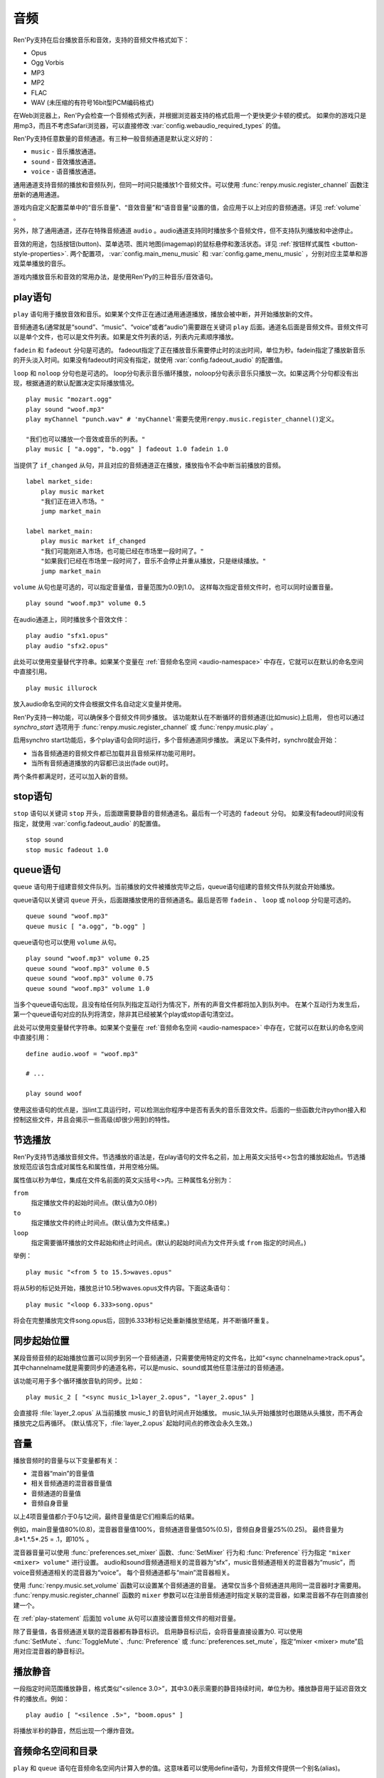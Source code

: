 .. _audio:

音频
=======

Ren'Py支持在后台播放音乐和音效，支持的音频文件格式如下：

* Opus
* Ogg Vorbis
* MP3
* MP2
* FLAC
* WAV (未压缩的有符号16bit型PCM编码格式)

在Web浏览器上，Ren'Py会检查一个音频格式列表，并根据浏览器支持的格式启用一个更快更少卡顿的模式。
如果你的游戏只是用mp3，而且不考虑Safari浏览器，可以直接修改 :var:`config.webaudio_required_types` 的值。

Ren'Py支持任意数量的音频通道。有三种一般音频通道是默认定义好的：

* ``music`` - 音乐播放通道。
* ``sound`` - 音效播放通道。
* ``voice`` - 语音播放通道。

通用通道支持音频的播放和音频队列，但同一时间只能播放1个音频文件。可以使用
:func:`renpy.music.register_channel` 函数注册新的通用通道。

游戏内自定义配置菜单中的“音乐音量”、“音效音量”和“语音音量”设置的值，会应用于以上对应的音频通道。详见 :ref:`volume` 。

另外，除了通用通道，还存在特殊音频通道 ``audio`` 。audio通道支持同时播放多个音频文件，但不支持队列播放和中途停止。

音效的用途，包括按钮(button)、菜单选项、图片地图(imagemap)的鼠标悬停和激活状态。详见
:ref:`按钮样式属性 <button-style-properties>`. 两个配置项， :var:`config.main_menu_music` 和 :var:`config.game_menu_music` ，分别对应主菜单和游戏菜单播放的音乐。

游戏内播放音乐和音效的常用办法，是使用Ren'Py的三种音乐/音效语句。

.. _play-statement:

play语句
------------------

``play`` 语句用于播放音效和音乐。如果某个文件正在通过通用通道播放，播放会被中断，并开始播放新的文件。

音频通道名(通常就是“sound”、“music”、“voice”或者“audio”)需要跟在关键词 ``play`` 后面。通道名后面是音频文件。音频文件可以是单个文件，也可以是文件列表。如果是文件列表的话，列表内元素顺序播放。


``fadein`` 和 ``fadeout`` 分句是可选的。 fadeout指定了正在播放音乐需要停止时的淡出时间，单位为秒。fadein指定了播放新音乐的开头淡入时间。如果没有fadeout时间没有指定，就使用 :var:`config.fadeout_audio` 的配置值。

``loop`` 和 ``noloop`` 分句也是可选的。 loop分句表示音乐循环播放，noloop分句表示音乐只播放一次。如果这两个分句都没有出现，根据通道的默认配置决定实际播放情况。

::

    play music "mozart.ogg"
    play sound "woof.mp3"
    play myChannel "punch.wav" # 'myChannel'需要先使用renpy.music.register_channel()定义。

    "我们也可以播放一个音效或音乐的列表。"
    play music [ "a.ogg", "b.ogg" ] fadeout 1.0 fadein 1.0

当提供了 ``if_changed`` 从句，并且对应的音频通道正在播放，播放指令不会中断当前播放的音频。

::

    label market_side:
        play music market
        "我们正在进入市场。"
        jump market_main

    label market_main:
        play music market if_changed
        "我们可能刚进入市场，也可能已经在市场里一段时间了。"
        "如果我们已经在市场里一段时间了，音乐不会停止并重从播放，只是继续播放。"
        jump market_main

``volume`` 从句也是可选的，可以指定音量值，音量范围为0.0到1.0。
这样每次指定音频文件时，也可以同时设置音量。

::

    play sound "woof.mp3" volume 0.5

在audio通道上，同时播放多个音效文件：

::

    play audio "sfx1.opus"
    play audio "sfx2.opus"

此处可以使用变量替代字符串。如果某个变量在 :ref:`音频命名空间 <audio-namespace>` 中存在，它就可以在默认的命名空间中直接引用。

::

    play music illurock

放入audio命名空间的文件会根据文件名自动定义变量并使用。

.. _synchro-start:

Ren'Py支持一种功能，可以确保多个音频文件同步播放。
该功能默认在不断循环的音频通道(比如music)上启用，
但也可以通过 `synchro_start` 选项用于 :func:`renpy.music.register_channel` 或 :func:`renpy.music.play` 。

启用synchro start功能后，多个play语句会同时运行，多个音频通道同步播放。
满足以下条件时，synchro就会开始：

* 当各音频通道的音频文件都已加载并且音频采样功能可用时。
* 当所有音频通道播放的内容都已淡出(fade out)时。

两个条件都满足时，还可以加入新的音频。

.. _stop-statement:

stop语句
--------------

``stop`` 语句以关键词 ``stop`` 开头，后面跟需要静音的音频通道名。最后有一个可选的 ``fadeout`` 分句。
如果没有fadeout时间没有指定，就使用 :var:`config.fadeout_audio` 的配置值。

::

    stop sound
    stop music fadeout 1.0

.. _queue-statement:

queue语句
---------------

``queue`` 语句用于组建音频文件队列。当前播放的文件被播放完毕之后，queue语句组建的音频文件队列就会开始播放。

queue语句以关键词 ``queue`` 开头，后面跟播放使用的音频通道名。最后是否带 ``fadein`` 、 ``loop`` 或 ``noloop`` 分句是可选的。

::

    queue sound "woof.mp3"
    queue music [ "a.ogg", "b.ogg" ]

queue语句也可以使用 ``volume`` 从句。

::

        play sound "woof.mp3" volume 0.25
        queue sound "woof.mp3" volume 0.5
        queue sound "woof.mp3" volume 0.75
        queue sound "woof.mp3" volume 1.0

当多个queue语句出现，且没有给任何队列指定互动行为情况下，所有的声音文件都将加入到队列中。
在某个互动行为发生后，第一个queue语句对应的队列将清空，除非其已经被某个play或stop语句清空过。

此处可以使用变量替代字符串。如果某个变量在 :ref:`音频命名空间 <audio-namespace>` 中存在，它就可以在默认的命名空间中直接引用：

::

    define audio.woof = "woof.mp3"

    # ...

    play sound woof


使用这些语句的优点是，当lint工具运行时，可以检测出你程序中是否有丢失的音乐音效文件。后面的一些函数允许python接入和控制这些文件，并且会揭示一些高级(却很少用到)的特性。

.. _partial-playback:

节选播放
----------------

Ren'Py支持节选播放音频文件。节选播放的语法是，在play语句的文件名之前，加上用英文尖括号<>包含的播放起始点。节选播放规范应该包含成对属性名和属性值，并用空格分隔。

属性值以秒为单位，集成在文件名前面的英文尖括号<>内。三种属性名分别为：

``from``
    指定播放文件的起始时间点。(默认值为0.0秒)

``to``
    指定播放文件的终止时间点。(默认值为文件结束。)

``loop``
    指定需要循环播放的文件起始和终止时间点。(默认的起始时间点为文件开头或 ``from`` 指定的时间点。)

举例：

::

    play music "<from 5 to 15.5>waves.opus"

将从5秒的标记处开始，播放总计10.5秒waves.opus文件内容。下面这条语句：

::

    play music "<loop 6.333>song.opus"

将会在完整播放完文件song.opus后，回到6.333秒标记处重新播放至结尾，并不断循环重复。

.. _sync-start:

同步起始位置
-------------------

某段音频音频的起始播放位置可以同步到另一个音频通道，只需要使用特定的文件名，比如“<sync channelname>track.opus”。
其中channelname就是需要同步的通道名称，可以是music、sound或其他任意注册过的音频通道。

该功能可用于多个循环播放音轨的同步。比如：

::

    play music_2 [ "<sync music_1>layer_2.opus", "layer_2.opus" ]

会直接将 :file:`layer_2.opus` 从当前播放 music_1 的音轨时间点开始播放。
music_1从头开始播放时也跟随从头播放，而不再会播放完之后再循环。
(默认情况下，:file:`layer_2.opus` 起始时间点的修改会永久生效。)

.. _volume:

音量
------

播放音频时的音量与以下变量都有关：

- 混音器“main”的音量值
- 相关音频通道的混音器音量值
- 音频通道的音量值
- 音频自身音量

以上4项音量值都介于0与1之间，最终音量值是它们相乘后的结果。

例如，main音量值80%(0.8)，混音器音量值100%，音频通道音量值50%(0.5)，音频自身音量25%(0.25)。
最终音量为 .8\*1.\*.5\*.25 = .1，即10% 。

混音器音量可以使用 :func:`preferences.set_mixer` 函数、:func:`SetMixer` 行为和 :func:`Preference` 行为指定 ``"mixer <mixer> volume"`` 进行设置。
audio和sound音频通道相关的混音器为“sfx”，music音频通道相关的混音器为“music”，而voice音频通道相关的混音器为“voice”。
每个音频通道都与“main”混音器相关。

使用 :func:`renpy.music.set_volume` 函数可以设置某个音频通道的音量。
通常仅当多个音频通道共用同一混音器时才需要用。
:func:`renpy.music.register_channel` 函数的 ``mixer`` 参数可以在注册音频通道时指定关联的混音器，如果混音器不存在则直接创建一个。

在 :ref:`play-statement` 后面加 ``volume`` 从句可以直接设置音频文件的相对音量。

除了音量值，各音频通道关联的混音器都有静音标识。
启用静音标识后，会将音量直接设置为0.
可以使用 :func:`SetMute`、:func:`ToggleMute`、:func:`Preference` 或 :func:`preferences.set_mute`，指定“mixer <mixer> mute”启用对应混音器的静音标识。

.. _playing-silence:

播放静音
---------------

一段指定时间范围播放静音，格式类似“<silence 3.0>”，其中3.0表示需要的静音持续时间，单位为秒。播放静音用于延迟音效文件的播放点。例如：

::

    play audio [ "<silence .5>", "boom.opus" ]

将播放半秒的静音，然后出现一个爆炸音效。

.. _audio-namespace:

音频命名空间和目录
-------------------

``play`` 和 ``queue`` 语句在音频命名空间内计算入参的值。这意味着可以使用define语句，为音频文件提供一个别名(alias)。

例如，我们可以这样写：

::

    define audio.sunflower = "music/sun-flower-slow-jam.ogg"

然后这样使用：

::

    play music sunflower

Ren'Py会将 ``game/audio`` 目录下的文件自动识别为音频文件，并根据文件名在audio命名空间中生成对应变量。
该目录下直接支持的几种音频音频，会被去掉文件扩展名(当前包括.wav、.mp2、.mp3、.ogg和.opus)，剩下的文件名强制转为小写字母，并放入audio命名空间。

需要注意，文件名会放入audio命名空间并不表示就会播放。如果需要播放一个名为 :file:`opening_song.ogg` 文件，需要写：

::

    play music opening_song

某些文件名无法使用这种方式，因为这些文件名不符合Python变量命名规范。例如，:file:`my song.mp3`、:file:`8track.opus` 和 :file:`this-is-a-song.ogg` 就有这种情况。

Ren'Py搜索音频文件时，如果在game目录中没有对应的匹配文件，会再次在audio目录中寻找。
例如：

::

    play music "opening.ogg"

会先搜索 :file:`game/opening.ogg`。若未果则会搜索 :file:`game/audio/opening.ogg`。

.. _a-actions:

行为函数
--------

详见 :ref:`audio-actions`。

.. _functions:

相关函数
---------

.. function:: AudioData(data, filename)

    该类会指向一个byte编码对象，包含音频数据。该对象可以传入音频播放系统。包含的音频数据应该是Ren'Py支持的格式(例如RIFF、WAV格式)。

    `data`
        包含音频文件数据的byte编码对象。

    `filename`
        与音频数据相关的复合文件名。它可以表示音频数据格式，也可以用做报错信息。

.. function:: renpy.mark_audio_seen(filename)

    将指定文件名的文件标记为当前用户已播放过至少一次。

.. function:: renpy.mark_audio_unseen(filename)

    将指定文件名的文件标记为当前用户未播放过。

.. function:: renpy.play(filename, channel=None, **kwargs)

    播放一个音效。如果channel为None，默认值为config.play_channel。该函数用在各种样式(style)定义，鼠标悬停声(hover_sound)和激活声(activate_sound)。

.. function:: renpy.seen_audio(filename)

    如果filename对应的音频文件在用户系统中至少被播放过一次，则返回True。

.. function:: renpy.music.get_duration(channel='music')

    返回目前 *channel* 通道上正在播放的音频或视频文件的全长。若 *channel* 通道上没有正在播放的文件，则返回0.0。

.. function:: renpy.music.get_loop(channel=u'music')

    返回音频通道上正在循环播放的文件列表，如果没有文件在循环播放则返回None。
    如果循环列表还在待播放队列中排队，并没有播放，依然会返回循环列表，而不是正在播放的音乐。

.. function:: renpy.music.get_pause(channel='music')

    返回 *channel* 通道上的pause标记的值。

.. function:: renpy.music.get_playing(channel='music')

    若入参channel上有音频正在播放，返回文件名。否则返回None。

.. function:: renpy.music.get_pos(channel='music')

    返回入参channel通道上正在播放的音频或者视频文件的已播放进度，单位为秒。如果 *channel* 通道上没有任何音频或视频文件正在播放，返回None。

    由于在某个通道开始播放前，总是会返回None；也可能对应的音频通道已经被静音(mute)。该函数的调用者应该能够处理空值。

.. function:: renpy.music.is_playing(channel='music')

    若入参channel上正在播放一个音频则返回True，否则返回False。或者当声音系统没有工作的情况也返回False。

.. function:: renpy.music.play(filenames, channel='music', loop=None, fadeout=None, synchro_start=False, fadein=0, tight=None, if_changed=False)

    该函数会立即停止入参channel上正在播放的声音，解散音频队列，并开始播放入参filenames指定的文件。

    `filenames`
        该值可以是单个文件，也可以是待播放的文件列表。

    `channel`
        播放声音使用的通道。

    `loop`
        若该值为True，音轨会循环播放，前提是其已经是播放队列最后一个音频。

    `fadeout`
        若不为空，这是一个淡出效果的持续时间，单位为秒。否则，淡出时间使用config.fade_music的值。

    `synchro_start`
        Ren'Py会确保所有synchro_start标志为True的通道，能够在几乎同一时间一齐开始播放音频。当我们需要两个音频文件相互同步时，synchro_start就应该被设置为True。

    `fadein`
        音频开始淡入效果持续时间，单位为秒，在循环播放时仅对第一遍播放有效。

    `tight`
        若该值为True，淡出效果将作用至同一个队列中后面的声音。若为空，当loop为True时tight也为True，否则为False。

    `if_changed`
        若该值为True，当前真在播放的音频不会被立刻停止/淡出，而会继续播放。

    `relative_volume`
        当前音频通道播放音频时的相对音量值。
        指定文件将以该音量值播放。
        如果没有指定该音量值则默认为1.0，表示以音频文件原始音量播放，再乘以混音器、音频通道和相关第二音量的值。

    该函数会清空对应通道上所有的pause标记。

.. function:: renpy.music.pump()

    “pump”是指对音频系统的操作。
    通常来说，使用 ``play``、``queue`` 和 ``stop`` 语句及等效函数后，会在下次互动时才正式生效。
    在某些情况下，多个语句之间会互相取消。例如，play语句后面跟随一个stop从句，会使得音频无法播放。

    如果在play和stop语句之间调用该函数，音频会该函数返回结果前播放音频，并随后淡出。

    ::

        play music "mytrack.opus"
        $ renpy.music.pump()
        stop music fadeout 4

.. function:: renpy.music.queue(filenames, channel='music', loop=None, clear_queue=True, fadein=0, tight=None)

    该函数将文件名为filenames的文件加入指定通道channel的播放队列。

    `filenames`
        该值可以是单个文件，也可以是待播放的文件列表。

    `channel`
        播放声音使用的通道。

    `loop`
        若该值为True，音轨会循环播放，前提是其已经是播放队列最后一个音频。

    `clear_queue`
        若为True，当前播放文件结束后，播放队列中原有文件将被清空。若为False，新增文件会被加在原有队列结尾。无论实际哪种情况，如果当前没有任何音频正在播放，新队列中的音频都会立刻被播放。

    `fadein`
        音频开始淡入效果持续时间，单位为秒，在循环播放时仅对第一遍播放有效。

    `tight`
        若该值为True，淡出效果将作用至同一个队列中后面的声音。若为空，当loop为True时tight也为True，否则为False。

    `relative_volume`
        当前音频通道播放音频时的相对音量值。
        指定文件将以该音量值播放。
        如果没有指定该音量值则默认为1.0，表示以音频文件原始音量播放，再乘以混音器、音频通道和相关第二音量的值。

    该函数会清空对应通道上所有的pause标记。

.. function:: renpy.music.register_channel(name, mixer=None, loop=None, stop_on_mute=True, tight=False, file_prefix='', file_suffix='', buffer_queue=True, movie=False)

    该函数用于注册新的名为入参name的音频通道。之后就可以使用play或queue语句在name通道上播放音频了。

    `name`
        待注册音频通道名。

    `mixer`
        混合器(mixer)使用的通道名。默认情况下，Ren'Py能识别“music”、“sfx”和“voice”混合器。使用其他名称也是可行的，不过可能要修改个性化界面。

    `loop`
        若为True，在新注册通道上的音频默认循环播放。

    `stop_on_mute`
        若为True，当新注册通道被静音(mute)时，通道上所有音频都会停止播放。

    `tight`
        若为True，即使有淡出效果，依然可以循环播放。若要实现音效、音乐的无缝连接，就应该把这项设为True。若使用音乐的淡出效果则设置为False。

    `file_prefix`
        在该通道上播放的所有声音文件都会添加的文件名前缀。

    `file_suffix`
        在该通道上播放的所有声音文件都会添加的文件名后缀。

    `buffer_queue`
        我们是否应缓存一两个文件或者一个文件队列？如果通道是播放音频的话应该设置为True，如果播放视频的话应该设置为False。

    `movie`
        若值为True，该通道会被设为播放视频。

    `framedrop`
        该参数控制视频卡顿时的处理方式。若为True，则会跳帧以保持音视频同步。若为False，Ren'Py会无视视频迟延。

.. function:: renpy.music.set_audio_filter(channel, audio_filter, replace=False, duration=0.016)

    将指定的音频滤波器加入到 `audio_filter` 队列。

    `audio_filter`
        该项必须是一个 :doc:`音频滤波器<audio_filters>` 对象或者音频滤波器列表。
        该项也可以是None，表示移除当前所有音频滤波器。

    `replace`
        若为True，音频滤波器会立刻替换当前使用的音频滤波器，修改当前正在播放或播放队列中的声音。
        若为False，新的音频滤波器会在下次播放的声音或播放队列中的下一个声音才生效。

    `duration`
        从当前音频滤波器到新的滤波请生效的时长，单位为秒。
        该项可以防止突然更改滤波器时产生的爆音。

.. function:: renpy.music.set_mixer(channel, mixer, default=False)

    该函数可以设置指定音频通道的混音器。默认情况下，至少有两个混音器，分别是“sfx”和“music”。
    “sfx”占用的音频通道编号为0到3，“music”占用的音频通道标号为3到7。
    voice模块调用该函数时，会将2号音频通道用于语音。
    创作者可以创建自己的混音器，但也需要提供一个配置项，可以调整和设置该混音器。

    只能在初始化语句块中调用该函数。

.. function:: renpy.music.set_pan(pan, delay, channel='music')

    设置该通道的声像(pan)。

    `pan`
        控制音频的音源位置的一个值，位于-1至1的闭区间内。若该值为-1，所有音频使用左声道。若该值为0，左右声道均衡发声。若该值为1，所有音频使用右声道。

    `delay`
        为了形成声像使用的延迟时间。

    `channel`
        应用声像的通道名。可以是音乐或音效通道。通常使用通道7，也就是默认的音乐通道。

.. function:: renpy.music.set_pause(value, channel='music')

    将入参value赋值给通道名为channel的暂停标识。若value为True，通道会被暂停，否则正常播放。

.. function:: renpy.music.set_queue_empty_callback(callback, channel='music')

    该函数设置了一个callback函数，当播放队列为空时，将会调用callback函数。播放队列首次变空时callback函数将被调用，且每次会导致播放队列清空的互动行为都会至少调用一次。

    callback函数被调用时不带任何参数。其会使用合适的参数调用renpy.music.queue，将声音组件成一个队列。请注意，某个声音在播放时callback就可能会被调用，因为当时待播放队列已经空了。

.. function:: renpy.music.set_volume(volume, delay=0, channel='music')

    设置通道的音量volume。对于控制多个通道的混合器(mixer)，该值表示混合器的一个音量分量。
    Sets the volume of this channel, as a fraction of the volume of the mixer controlling the channel.

    `volume`
        该值位于0.0至1.0的闭合区间。对于控制多个通道的混合器(mixer)，该值表示混合器的一个音量分量。

    `delay`
        该值代表一个时间量，用于新旧音量值切换/平滑过渡时的时延，单位为秒。该值会保存在存档中，并接受回滚操作。

    `channel`
        需要设置的通道名。

.. function:: renpy.music.stop(channel='music', fadeout=None)

    该函数停止正在播放的音乐，并解散播放队列。如果入参fadeout为None，使用config.fade_music配置值作为淡出效果时间，否则就是用fadeout入参值。

    该函数将最后组建的待播放文件列表设置为None。

    `channel`
        需要停止播放的通道名。

    `fadeout`
        若不为None，包含一个淡出效果时间，单位为秒。否则淡出时间取决于config.fade_music。

.. _sound-functions:

音效函数
---------------

大多数 ``renpy.music`` 函数在 ``renpy.sound`` 有别名(alias)。这些函数功能类似，主要差别在于它们默认作用于音效(sound)通道而不是音乐(music)通道，且默认不循环播放。
